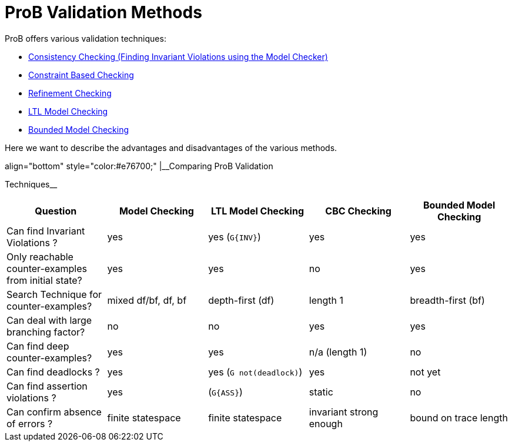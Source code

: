 :wikifix: 2
ifndef::imagesdir[:imagesdir: ../../asciidoc/images/]
[[prob-validation-methods]]
= ProB Validation Methods

ProB offers various validation techniques:

* link:/Consistency_Checking[Consistency Checking (Finding Invariant
Violations using the Model Checker)]
* <<constraint-based-checking,Constraint Based Checking>>
* <<refinement-checking,Refinement Checking>>
* <<ltl-model-checking,LTL Model Checking>>
* <<bounded-model-checking,Bounded Model Checking>>

Here we want to describe the advantages and disadvantages of the various
methods.

.align="bottom" style="color:#e76700;" |__Comparing ProB Validation
Techniques__
[cols=",,,,",options="header",]
|=======================================================================
|Question |Model Checking |LTL Model Checking |CBC Checking |Bounded
Model Checking
|Can find Invariant Violations ? |yes |yes (`G{INV}`) |yes |yes

|Only reachable counter-examples from initial state? |yes |yes |no |yes

|Search Technique for counter-examples? |mixed df/bf, df, bf
|depth-first (df) |length 1 |breadth-first (bf)

|Can deal with large branching factor? |no |no |yes |yes

|Can find deep counter-examples? |yes |yes |n/a (length 1) |no

|Can find deadlocks ? |yes |yes (`G not(deadlock)`) |yes |not yet

|Can find assertion violations ? |yes |(`G{ASS}`) |static |no

|Can confirm absence of errors ? |finite statespace |finite statespace
|invariant strong enough |bound on trace length
|=======================================================================